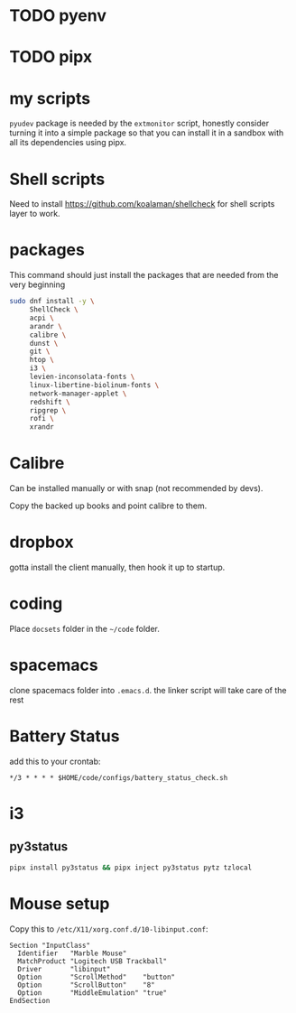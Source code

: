 * TODO pyenv
* TODO pipx
* my scripts
  ~pyudev~ package is needed by the ~extmonitor~ script, honestly consider turning it into a simple package so that you can install it in a sandbox with all its dependencies using pipx.
* Shell scripts
  Need to install https://github.com/koalaman/shellcheck for shell scripts layer to work.
* packages
  This command should just install the packages that are needed from the very beginning
  #+begin_src sh
    sudo dnf install -y \
         ShellCheck \
         acpi \
         arandr \
         calibre \
         dunst \
         git \
         htop \
         i3 \
         levien-inconsolata-fonts \
         linux-libertine-biolinum-fonts \
         network-manager-applet \
         redshift \
         ripgrep \
         rofi \
         xrandr
  #+end_src
* Calibre
  Can be installed manually or with snap (not recommended by devs).

  Copy the backed up books and point calibre to them.
* dropbox
  gotta install the client manually, then hook it up to startup.
* coding
  Place ~docsets~ folder in the ~~/code~ folder.
* spacemacs
  clone spacemacs folder into ~.emacs.d~.
  the linker script will take care of the rest
* Battery Status
  add this to your crontab:
  #+begin_src
*/3 * * * * $HOME/code/configs/battery_status_check.sh
  #+end_src
* i3
** py3status
   #+begin_src sh
     pipx install py3status && pipx inject py3status pytz tzlocal
   #+end_src
* Mouse setup
  Copy this to ~/etc/X11/xorg.conf.d/10-libinput.conf~:
  #+begin_src
Section "InputClass"
  Identifier   "Marble Mouse"
  MatchProduct "Logitech USB Trackball"
  Driver       "libinput"
  Option       "ScrollMethod"    "button"
  Option       "ScrollButton"    "8"
  Option       "MiddleEmulation" "true"
EndSection
  #+end_src
